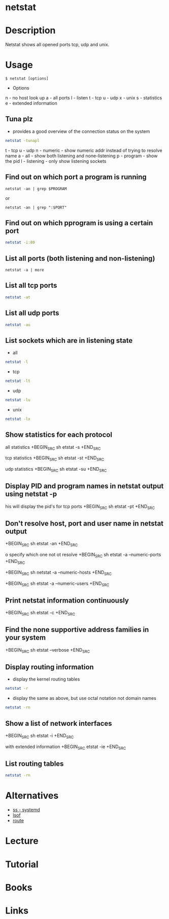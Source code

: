 #+TAGS: network network_analysis route routing tcp udp routing_table


* netstat
* Description
Netstat shows all opened ports tcp, udp and unix.
* Usage
#+BEGIN_EXAMPLE
$ netstat [options]
#+END_EXAMPLE

- Options
n - no host look up
a - all ports
l - listen
t - tcp
u - udp
x - unix
s - statistics
e - extended information

** Tuna plz
- provides a good overview of the connection status on the system
#+BEGIN_SRC sh
netstat -tunapl
#+END_SRC
t - tcp
u - udp
n - numeric - show numeric addr instead of trying to resolve name
a - all - show both listening and none-listening
p - program - show the pid
l - listening - only show listening sockets

** Find out on which port a program is running 
#+BEGIN_SRC 
netstat -an | grep $PROGRAM
#+END_SRC
or
#+BEGIN_SRC 
netstat -an | grep ":$PORT"
#+END_SRC

** Find out on which pprogram is using a certain port
#+BEGIN_SRC sh
netstat -i:80
#+END_SRC
** List all ports (both listening and non-listening)
#+BEGIN_SRC 
netstat -a | more
#+END_SRC

** List all tcp ports
#+BEGIN_SRC sh
netstat -at
#+END_SRC

** List all udp ports
#+BEGIN_SRC sh
netstat -au
#+END_SRC

** List sockets which are in listening state
- all
#+BEGIN_SRC sh
netstat -l
#+END_SRC

- tcp
#+BEGIN_SRC sh
netstat -lt
#+END_SRC

- udp
#+BEGIN_SRC sh
netstat -lu
#+END_SRC

- unix
#+BEGIN_SRC sh
netstat -lx
#+END_SRC

** Show statistics for each protocol
 all statistics
+BEGIN_SRC sh
etstat -s
+END_SRC

 tcp statistics
+BEGIN_SRC sh
etstat -st
+END_SRC

 udp statistics
+BEGIN_SRC sh
etstat -su
+END_SRC

** Display PID and program names in netstat output using netstat -p
his will display the pid's for tcp ports
+BEGIN_SRC sh
etstat -pt
+END_SRC

** Don't resolve host, port and user name in netstat output
+BEGIN_SRC sh
etstat -an
+END_SRC

o specify which one not ot resolve
+BEGIN_SRC sh
etstat -a --numeric-ports
+END_SRC 

+BEGIN_SRC sh
 netstat -a --numeric-hosts
+END_SRC

+BEGIN_SRC sh
etstat -a --numeric-users
+END_SRC

** Print netstat information continuously
+BEGIN_SRC sh
etstat -c
+END_SRC

** Find the none supportive address families in your system
+BEGIN_SRC sh
etstat --verbose
+END_SRC

** Display routing information
- display the kernel routing tables
#+BEGIN_SRC sh
netstat -r
#+END_SRC

- display the same as above, but use octal notation not domain names
#+BEGIN_SRC sh
netstat -rn
#+END_SRC

** Show a list of network interfaces
+BEGIN_SRC sh
etstat -i
+END_SRC

 with extended information
+BEGIN_SRC 
etstat -ie
+END_SRC

** List routing tables
#+BEGIN_SRC sh
netstat -rn
#+END_SRC

* Alternatives
- [[file:ss.org][ss - systemd]]
- [[file://home/crito/org/tech/cmds/lsof.org][lsof]]
- [[file://home/crito/org/tech/cmds/route.org][route]]

* Lecture
* Tutorial
* Books
* Links

